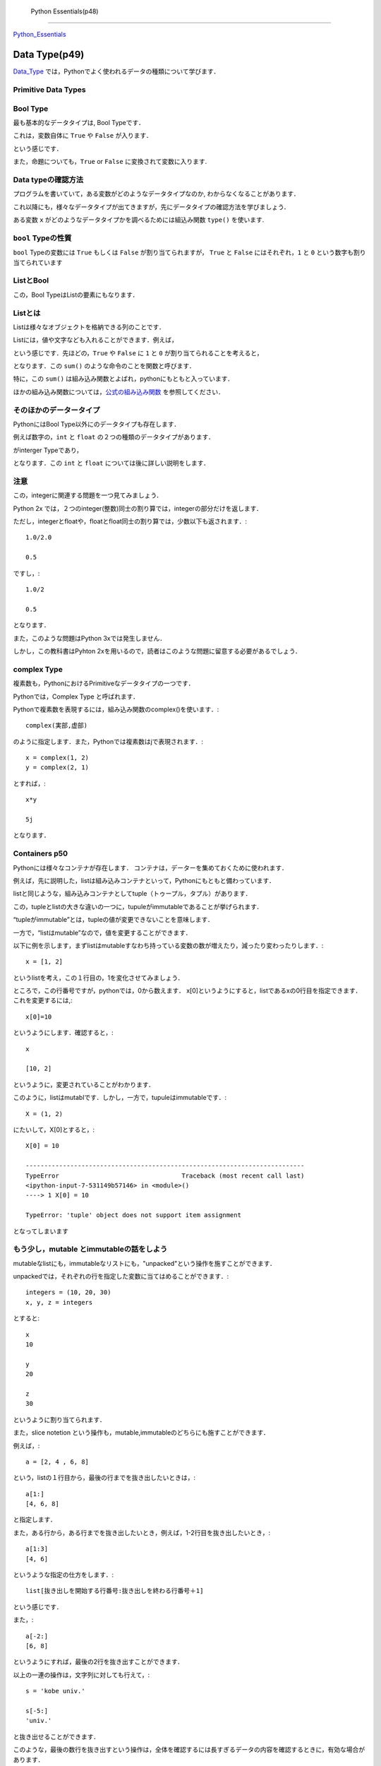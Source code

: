 ﻿

 Python Essentials(p48)
========================

Python_Essentials_


	.. _Python_Essentials : http://quant-econ.net/py/python_essentials.html#id3

-------------------------------
Data Type(p49)
-------------------------------

Data_Type_ では，Pythonでよく使われるデータの種類について学びます．


Primitive Data Types
----------------------

Bool Type
-----------------


最も基本的なデータタイプは, Bool Typeです．

これは，変数自体に ``True`` や ``False`` が入ります．

.. ipython::

	In [3]: x = True

という感じです．

また，命題についても，``True`` or ``False`` に変換されて変数に入ります.

.. ipython::

	In [4]: y = (100 < 10)

	In [5]: y
	Out[5]: False


Data typeの確認方法
---------------------

プログラムを書いていて，ある変数がどのようなデータタイプなのか,
わからなくなることがあります．

これ以降にも，様々なデータタイプが出てきますが，先にデータタイプの確認方法を学びましょう．

ある変数 ``x`` がどのようなデータタイプかを調べるためには組込み関数
``type()`` を使います.

.. ipython::

	In [2]: type(x)
	Out[2]: bool


``bool`` Typeの性質
--------------------

``bool`` Typeの変数には ``True`` もしくは ``False`` が割り当てられますが，
``True`` と ``False`` にはそれぞれ，``1`` と ``0``
という数字も割り当てられています

.. ipython::

	In [6]: x, y = True, False

	In [7]: x + y
	Out[7]: 1


ListとBool
--------------------


この，Bool TypeはListの要素にもなります．


Listとは
----------

Listは様々なオブジェクトを格納できる列のことです．

Listには，値や文字なども入れることができます．例えば，

.. ipython::

	In [8] bools = [True, True, False, True]

という感じです．先ほどの，``True`` や ``False`` に ``1`` と ``0`` が割り当てられることを考えると，

.. ipython::

	In [9]: sum(bools)
	Out[9]: 3

となります．この ``sum()`` のような命令のことを関数と呼びます．


特に，この ``sum()`` は組み込み関数とよばれ，pythonにもともと入っています．

ほかの組み込み関数については，公式の組み込み関数_ を参照してください．

そのほかのデータータイプ
--------------------------------------

PythonにはBool Type以外にのデータタイプも存在します．

例えば数字の，``int`` と ``float`` の２つの種類のデータタイプがあります．

.. ipython::

	In [10]: a, b = 1, 2

	In [11]: type(a)
	Out[11]: int

がinterger Typeであり，

.. ipython::

	In [8]: c, d = 2.5, 10.0

	In [9]: type(c)
	Out[9]: float


となります．この ``int`` と ``float`` については後に詳しい説明をします．


注意
----------------

この，integerに関連する問題を一つ見てみましょう．


Python 2x では，２つのinteger(整数)同士の割り算では，integerの部分だけを返します．

.. ipython::

	In [10]: 1/2
	Out[10]: 0


ただし，integerとfloatや，floatとfloat同士の割り算では，少数以下も返されます．::

	1.0/2.0

	0.5

ですし，::

	1.0/2

	0.5

となります．

また，このような問題はPython 3xでは発生しません．

しかし，この教科書はPyhton 2xを用いるので，読者はこのような問題に留意する必要があるでしょう．

complex Type
--------------

複素数も，PythonにおけるPrimitiveなデータタイプの一つです．

Pythonでは，Complex Type と呼ばれます．

Pythonで複素数を表現するには，組み込み関数のcomplex()を使います．::

	complex(実部,虚部)

のように指定します．また，Pythonでは複素数はjで表現されます．::

	x = complex(1, 2)
	y = complex(2, 1)

とすれば，::

	x*y

	5j

となります．

Containers p50
-----------------

Pythonには様々なコンテナが存在します．
コンテナは，データーを集めておくために使われます．

例えば，先に説明した，listは組み込みコンテナといって，Pythonにもともと備わっています．

listと同じような，組み込みコンテナとしてtuple（トゥープル，タプル）があります．

この，tupleとlistの大きな違いの一つに，tupuleがimmutableであることが挙げられます．

“tupleがimmutable”とは，tupleの値が変更できないことを意味します．

一方で，“listはmutable”なので，値を変更することができます．

以下に例を示します，まずlistはmutableすなわち持っている変数の数が増えたり，減ったり変わったりします．::

	x = [1, 2]

というlistを考え，この１行目の，1を変化させてみましょう．

ところで，この行番号ですが，pythonでは，0から数えます．
x[0]というようにすると，listであるxの0行目を指定できます．これを変更するには,::

	x[0]=10

というようにします．確認すると，::

	x

	[10, 2]

というように，変更されていることがわかります．

このように，listはmutablです．しかし，一方で，tupuleはimmutableです．::

	X = (1, 2)

にたいして，X[0]とすると，::

	X[0] = 10

	---------------------------------------------------------------------------
	TypeError                                 Traceback (most recent call last)
	<ipython-input-7-531149b57146> in <module>()
	----> 1 X[0] = 10

	TypeError: 'tuple' object does not support item assignment

となってしまいます


もう少し，mutable とimmutableの話をしよう
-----------------------------------------------

mutableなlistにも，immutableなリストにも，"unpacked"という操作を施すことができます．

unpackedでは，それぞれの行を指定した変数に当てはめることができます．::

	integers = (10, 20, 30)
	x, y, z = integers

とすると::

	x
	10

	y
	20

	z
	30

というように割り当てられます．

また，slice notetion という操作も，mutable,immutableのどちらにも施すことができます．

例えば，::

	a = [2, 4 , 6, 8]

という，listの１行目から，最後の行までを抜き出したいときは，::

	a[1:]
	[4, 6, 8]

と指定します．

また，ある行から，ある行までを抜き出したいとき，例えば，1-2行目を抜き出したいとき，::

	a[1:3]
	[4, 6]

というような指定の仕方をします．::

	list[抜き出しを開始する行番号:抜き出しを終わる行番号＋1]

という感じです．

また，::

	a[-2:]
	[6, 8]

というようにすれば，最後の2行を抜き出すことができます．

以上の一連の操作は，文字列に対しても行えて，::

	s = 'kobe univ.'

	s[-5:]
	'univ.'

と抜き出せることができます．

このような，最後の数行を抜き出すという操作は，全体を確認するには長すぎるデータの内容を確認するときに，有効な場合があります．


Sets と Dictionaries
-------------------------------------

先に，listとtupulという二種類のcontainerを紹介しました．

次に，setとdictionaryという２つのcontainerについて説明します．

まず，dictionariesは，listと似ていますが，要素がkeyと言われる変数とヒモ付されている点が異なります．::

	d = {'name': 'Frodo', 'age' : 33}

ここでは，'name'と'age'がkeyになっています．

こうすることで，作ったdictionaryに対して，keyを指定することで，ヒモ付けされた情報を抜き出すことができます．::

	d['age']
	33

次に，setというコンテナについて説明します．

set はその名の通り， 集合のcontainerです．::

	s1 = {'a', 'b'}

当然，type(s1)は

	type(s1)
	set

です．

もう1つ，べつのs2というsetを考えてみましょう．::

	s2 = {'b',  'c'}

setに対して，行える演算の一つに，issubset()があります．

s1. issubset(s2)としたとき，s1がs2の部分集合の場合，Trueを返し，そうでないとき，Falseと返します．::

	s1. issubset(s2)
	False

他にも，issubsetはset同士の共通部分を返します．::

	s1. intersection(s2)
	{'b'}

同じような，演算として，2つの集合の間の異なる要素を返す，difference() があります．::

	s1. difference(s2)
	{'a'}

また，setは重複する要素を持ちません．::

	s3  = {'b',  'c', 'c', 'c'}

としても，::

	s3
	{'b', 'c'}

となります．


--------------------------
import (p53)
--------------------------

Pythonはその基本に，

-　small core language

-　extra functionality in separate libraries or modules

を持ちます．

例えば，平方根を計算する関数は，Pythonにはありません．（表現がアヤシイ）

この場合，moduleから関数をimportします．例えば，mathをimportしてみましょう．::

	import math

	math.sqrt(4)
	2.0

となります．

他にも，numpy(ナンパイ)にも同じような関数が入っていますが，nampyはlistに対しても同じ計算を行える点が異なります．::

	numpy.sqrt([1,4,16,64])
	array([ 1.,  2.,  4.,  8.])

ためしに，mathで同じ計算をしてみると，::



	math.sqrt([1,4,16,64])

	---------------------------------------------------------------------------
	TypeError                                 Traceback (most recent call last)
	<ipython-input-2-50876051fb1b> in <module>()
	----> 1 math.sqrt([1,4,16,64])

	TypeError: a float is required



---------------------
Input and Output
---------------------

Pythonで分析を行う上で，テキストファイルを読み込んだり，作成したりする必要性が出てきます．

まずは，newfile.txtというファイルを読み込んでみましょう．::

(ここは飛ばしてる・・・・)


--------------------------
Iterating
--------------------------

computingにおける，最も重要なtaskの一つに，繰り返しを用いた処理があります．

Pythonの強みの一つは，そのシンプルさと柔軟性にあります．

例えば，繰り返しの処理は'for'と'in'を使って，表現します．

その一例として，'us_cities.txt'という都市とその人口のデータの処理をしてみましょう．::

	new york: 8244910
	los angeles: 3819702
	chicago: 2707120
	houston: 2145146
	philadelphia: 1536471
	phoenix: 1469471
	san antonio: 1359758
	san diego: 1326179
	dallas: 1223229

都市とその人口の間には，':'があるので，それを基準にして，都市名と人口を切り離します．

人口には，1000ごろに','で区切りましょう．

まずは，データを読み込みます．

'us_cities.txt'を，同じディレクトリに置いて，::

	data_file = open('us_cities.txt', 'r')

とします．次に，繰り返し処理を施します，::

	for line in data_file :		 					  # data_fileの中で，line(行)ごとに処理を行う
    	city, population = line.split(':')            # Tupleをunpackする
    	city = city.title()                           # 都市のの頭文字を大文字にする
    	population = '{0:,}'.format(int(population))  # 数字に','を入れる
    	print(city.ljust(15) + population)

tilte()は単語の先頭を大文字に，する組み込み関数です．

例えば，::

	'But cOme ye bAck wHen Summers in the meaDow.'.tilte()

	'But Come Ye Back When Summers In The Meadow.'

となります．

Looping without Indices
---------------------------

気付いている人もいると思いますが，Pythonでは，ループ処理(looping)を行うときindexを使わない方が好まれます．

例えば，::


	for x in x_values:
    	print  X *X

というコードのほうが，::

	for i in range(len(x_values)):
	    print x_values[i] 8 x_values[i]


というコードよりも良いことが，２つを比べてみればわかると思います．

Pythonでは，1つ目のコードのように，変数に対して'i'のようなindexを付けずにループ(looping)処理をシンプルにします．

その例の一つとして，'zip()'という関数を説明しましょう.

'zip()'は２つの列の要素を対応させていく関数です．::

	zip((1,2,3,4),("a","b","c"))
	[(1, 'a'), (2, 'b'), (3, 'c')]

というように，この場合，２つのtupleを要素ごとに組み合わせて,tupleを作り，listをつくります．

この関数を使って，県庁所在地を対応させるコードを書いてみましょう．

（教科書では，国と首都を対応させるコードですが，ここで紹介するのもと同じものです）

まずは，２つのデータ，都道府県のデータ;prefectures，県庁所在地のデータ;citiesを用意します．::

	prefectures =('北海道(ほっかいどう)','青森県(あおもり)','岩手県(いわて)','宮城県(みやぎ)')

	cities = ('札幌(さっぽろ)','青森(あおもり)','盛岡(もりおか)','仙台(せんだい)')

次に，この２つをzipで対応させていきます．::

	prefectures =('北海道(ほっかいどう)','青森県(あおもり)','岩手県(いわて)','宮城県(みやぎ)')
	cities = ('札幌(さっぽろ)','青森(あおもり)','盛岡(もりおか)','仙台(せんだい)')

	for prefecture, city in zip(prefectures, cities):
		print '{0}の県庁所在地は，{1}です'.format(prefecture, city)

すると，出力は，::

	北海道(ほっかいどう)の県庁所在地は，札幌(さっぽろ)です
	青森県(あおもり)の県庁所在地は，青森(あおもり)です
	岩手県(いわて)の県庁所在地は，盛岡(もりおか)です
	宮城県(みやぎ)の県庁所在地は，仙台(せんだい)です

'{0}の県庁所在地は，{1}です'の'{}'は'zip()'で作った，対応を当てはめていく場所です．

'{0}'と書くと，そこに，'zip(0, 1)'とした第0番目の要素が入ります．

'{0}'の中に，何も書かなかった場合は'zip(0, 1)'の要素の順番通りに変数が当てはめられていきます．

例えば，	::

	print '{}の県庁所在地は，{}です'.format(prefecture, city)

としても，結果は変わらず，::

	北海道(ほっかいどう)の県庁所在地は，札幌(さっぽろ)です
	青森県(あおもり)の県庁所在地は，青森(あおもり)です
	岩手県(いわて)の県庁所在地は，盛岡(もりおか)です
	宮城県(みやぎ)の県庁所在地は，仙台(せんだい)です

となります．

また．::

	print '{1}の県庁所在地は，{0}です'.format(prefecture, city)

とすれば，::

	札幌(さっぽろ)の県庁所在地は，北海道(ほっかいどう)です
	青森(あおもり)の県庁所在地は，青森県(あおもり)です
	盛岡(もりおか)の県庁所在地は，岩手県(いわて)です
	仙台(せんだい)の県庁所在地は，宮城県(みやぎ)です

となり，都道府県と県庁所在地の順番が入れ替わります．

zip()とdictionaries
--------------------

zip()はdictionariesを作るのに，便利です．

例えば，::

	names = ['Tom', 'John']
	 marks = ['E', 'F']

	dict(zip(names, marks))
	{'John': 'F', 'Tom': 'E'}

というように，簡単にdictionary type のデータを作ることが出来ました．



それでも．indexが必要な時は
------------------------------

indexがなくても，ループ処理ができるといっても，indexが必要な時があります．

そのような場合は，'enumerate()'を用いて，indexを割り当てていきましょう．::

	prefecture_list=['北海道(ほっかいどう)','青森県(あおもり)','岩手県(いわて)','宮城県(みやぎ)']
	for index, prefecture in enumerate(prefecture_list):

    	print '日本の東から{0}番目の都道府県は，{1}です'.format(index, prefecture)

とすれば，::

	日本の東から0番目の都道府県は，北海道(ほっかいどう)です
	日本の東から1番目の都道府県は，青森県(あおもり)です
	日本の東から2番目の都道府県は，岩手県(いわて)です
	日本の東から3番目の都道府県は，宮城県(みやぎ)です

と出力されます．ここから，'{0}'にindexが割り当てられていることがわかります．

ところで，この，'enumerate()'では，indexの開始番号を指定することができましょう．

'日本の東から0番目の都道府県'という日本語は，違和感があるので，'enumerate(prefecture_list,1)'とすれば．::


	for index, prefecture in enumerate(prefecture_list,1):
    		print '日本の東から{0}番目の都道府県は，{1}です'.format(index, prefecture)

	日本の東から1番目の都道府県は，北海道(ほっかいどう)です
	日本の東から2番目の都道府県は，青森県(あおもり)です
	日本の東から3番目の都道府県は，岩手県(いわて)です
	日本の東から4番目の都道府県は，宮城県(みやぎ)です

というように出力されることから，indexが1から割り当てられていることがわかります．



---------------------------------------
Comparisons and Logical Operators
---------------------------------------



Comparisons
--------------------------

Booolean values(True or False で評価されるvalues) として，処理されるものはたくさんあります．

ここでは，代表的なものを紹介します．

まずは，不等式．::


	a,b,c,d,e,f = 1,1,2,3,5,8

	a<=b<c<d<e<f
	True

等式は，Pythonでは，'=='で表現されます．

	x=1

	x==20
	False

ノットイコール　\(\neq)\	は，'!='で表現されます．::

	1!=20
	True

'if'を使うと，ある条件が満たされるかどうかで，場合分けすることができます．::

	x= 'yes' if 5>2 else 'no'

	x
	'yes'

この条件式には，Pythonで認められているものであればどんなものでも良いです．

'if'のあとに，つねに成立するような命題をいれてみます．::

	x= 'yes' if 42 else 'no'

	x
	'yes'

常に満たされない，ものとして，ifのあとに空集合を入れてみましょう．::


	x= 'yes' if [] else 'no'

	x
	'no'

また，ifの後に'0'を入れても同じ結果になります．

つまり，'0'だけではなく，'[]'にもFalseが割り当てられているということです．

'bool()'を用いて，確認してみましょう．::

	print(bool(0))
	print(bool(42))
	print(bool([]))
	print(bool([1,2,3]))

	False
	True
	False
	True


条件式はandを用いて，複数の命題を組み合わせることもできます．::

	1<2  and  'あ'  in  'あきら'

	True


---------------------------
More Functions
---------------------------


今まで紹介していないfunctionとして，max(), min(), ramge()などがあります．


range()引数に指定した長さのlistを作ります．例えば，::

	range(10)

	[0, 1, 2, 3, 4, 5, 6, 7, 8, 9]

となり，指定しない場合は0から始まるlistを作ります．

始めと終わりの数字を指定することもできます，::

	range(-10,10)

	[-10, -9, -8, -7, -6, -5, -4, -3, -2, -1, 0, 1, 2, 3, 4, 5, 6, 7, 8, 9]



次に，'max()'はlistやtupleといった引数の最大値を返す関数です．今までの，条件式や'range()'を組み合わせて例を作ると::

	max(range(100))>98

	True

となります．'range(100)'は0から99までのlistを作るので，::

	max(range(100))>99

	False

となることが分かります．


最後に，'str()'は引数に指定した値の文字列を作ります．::

	str(12)

	'12'

-----------------------------
 Why Write Functions?
-----------------------------

関数(function)を書くことで，コードを明瞭に書くことができます．

なぜなら，

- ロジックごとにまとまりを作れる
- 一度書けば，そのコードを何回も呼び出して使える

からです．

functionの定義の仕方を示しましょう．

引数の正負を調べる関数を定義します::

	def f(x):
    	if x < 0:
        	return 'nagetive'
    	return 'nonnegative'

とすれば，::

	f(-5)

	'nagetive'

'lamba'を使うと，一行でfunctionを書くこともできます．::

	f = lambda x:  x**2

とすると，::

	f(x=5)
	25

のような関数を定義できます．

しかし，functionの内容を明確化するためにも，'def'をつかったfunctionの定義を用いるほうが望ましいでしょう．




	.. _公式の組み込み関数 : http://docs.python.jp/2/library/functions.html#sum
	.. _Data_Type :	http://quant-econ.net/py/python_essentials.html#id5

-----------------------------
 Exercises
-----------------------------


Exercise1 Par1
-----------------------------

zipを使って内積を求める問題


*解答*

適当なlistの内積を求める::

	x=[1.0,1.0,2.0,3.0,5.0,8.0,13.0,21.0,34.0,55.0,89]
	y=[1,1,2,3,5,8,13,21.0,34.0,55.0,89.0]

の内積を求めてみよう::

	S=0						#Sを0にしておく
	for a,b in zip(x,y):	#zip()でx,yの要素をa,bに入れる
    	S=S + a*b　			#for を使って各要素を足しあわせていく
	print(S)				#Sの値を出す

	12816.0



問題では'zip()'を用いたが，一行で書くこともできる．

'sum()'の中に条件式を入れることもできるので::

	sum(a*b for a,b in zip(x,y))

	12816.0

とかける．

Exercise1 Par2
-----------------------------

一行で0から99の偶数の数を計算する.

ちなみに，::

	x%2

はxを2で割った余りを計算することがヒントです．


まず，コードの内容を把握するために，複数行で書いてみる．::

	s=0
	for x in range(100):
		if x%2==0:
			s=s+1
	print(s)

	50

これを，一行にまとめる．

Exercise1 Par1のように'sum()'を用いて表現する．

'range(100)'のなかで，'x%2==0'がtrueの回数を数えればいいので,::

	sum(1 for x in range(100) if x%2==0)
	50


xが偶数の時に'x%2'が0になることを利用する方法もある．

0にはFalseが割り当てられるので，xが偶数なら'not x%2'は'True'になる．

'True'には1が割り当てられているので，::

	sum(not x%2 for x in range(100))

	50



Exercise1 Par3
-----------------------------

'pairs = ((2, 5), (4, 2), (9, 8), (12, 10))'というリストのtupleの(a,b)のうち,a,bのどちらもが偶数のtupleの数を数える．

(a,b)のa,bに関してそれぞれ条件式をかくので，(a,b)を分ける必要がある．

それは，::

	for a,b in pairs

とすればよい．あとは条件式をかいてそれが満たされる回数を数えれば良いので，::

	pairs=((2,5),(4,2),(9,8),(12,10))

	n = 0
	for a,b in pairs:
    	if a%2==0 and b%2==0:
        	n=n+1
	print(n)

	2

とすれば良い．

これも，一行でかけて,::

	sum(1 for a,b in pairs if a % 2==0 and b%2==0 )

	2

となる．





















